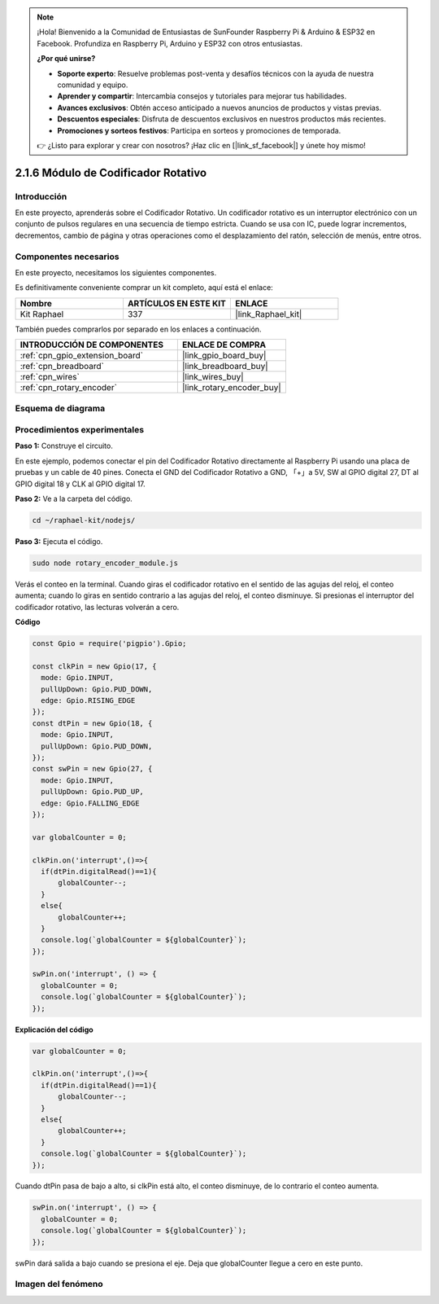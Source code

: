 .. note::

    ¡Hola! Bienvenido a la Comunidad de Entusiastas de SunFounder Raspberry Pi & Arduino & ESP32 en Facebook. Profundiza en Raspberry Pi, Arduino y ESP32 con otros entusiastas.

    **¿Por qué unirse?**

    - **Soporte experto**: Resuelve problemas post-venta y desafíos técnicos con la ayuda de nuestra comunidad y equipo.
    - **Aprender y compartir**: Intercambia consejos y tutoriales para mejorar tus habilidades.
    - **Avances exclusivos**: Obtén acceso anticipado a nuevos anuncios de productos y vistas previas.
    - **Descuentos especiales**: Disfruta de descuentos exclusivos en nuestros productos más recientes.
    - **Promociones y sorteos festivos**: Participa en sorteos y promociones de temporada.

    👉 ¿Listo para explorar y crear con nosotros? ¡Haz clic en [|link_sf_facebook|] y únete hoy mismo!

.. _2.1.6_js:

2.1.6 Módulo de Codificador Rotativo
========================================

Introducción
------------------

En este proyecto, aprenderás sobre el Codificador Rotativo. Un codificador 
rotativo es un interruptor electrónico con un conjunto de pulsos regulares 
en una secuencia de tiempo estricta. Cuando se usa con IC, puede lograr incrementos, 
decrementos, cambio de página y otras operaciones como el desplazamiento del ratón, 
selección de menús, entre otros.

Componentes necesarios
----------------------------

En este proyecto, necesitamos los siguientes componentes.

.. image:: ../img/Part_two_25.png

Es definitivamente conveniente comprar un kit completo, aquí está el enlace:

.. list-table::
    :widths: 20 20 20
    :header-rows: 1

    *   - Nombre
        - ARTÍCULOS EN ESTE KIT
        - ENLACE
    *   - Kit Raphael
        - 337
        - |link_Raphael_kit|

También puedes comprarlos por separado en los enlaces a continuación.

.. list-table::
    :widths: 30 20
    :header-rows: 1

    *   - INTRODUCCIÓN DE COMPONENTES
        - ENLACE DE COMPRA

    *   - :ref:`cpn_gpio_extension_board`
        - |link_gpio_board_buy|
    *   - :ref:`cpn_breadboard`
        - |link_breadboard_buy|
    *   - :ref:`cpn_wires`
        - |link_wires_buy|
    *   - :ref:`cpn_rotary_encoder`
        - |link_rotary_encoder_buy|

Esquema de diagrama
-------------------------

.. image:: ../img/image349.png
   :align: center

Procedimientos experimentales
---------------------------------

**Paso 1:** Construye el circuito.

.. image:: ../img/2.1.6_fritzing.png
   :align: center

En este ejemplo, podemos conectar el pin del Codificador Rotativo directamente al 
Raspberry Pi usando una placa de pruebas y un cable de 40 pines. Conecta el GND del 
Codificador Rotativo a GND, 「+」a 5V, SW al GPIO digital 27, DT al GPIO digital 18 
y CLK al GPIO digital 17.

**Paso 2:** Ve a la carpeta del código.

.. raw:: html

   <run></run>

.. code-block::

    cd ~/raphael-kit/nodejs/

**Paso 3:** Ejecuta el código.

.. raw:: html

   <run></run>

.. code-block::

    sudo node rotary_encoder_module.js

Verás el conteo en la terminal. 
Cuando giras el codificador rotativo en el sentido de las agujas del reloj, el conteo aumenta; 
cuando lo giras en sentido contrario a las agujas del reloj, el conteo disminuye. 
Si presionas el interruptor del codificador rotativo, las lecturas volverán a cero.


**Código**

.. code-block:: js

    const Gpio = require('pigpio').Gpio;

    const clkPin = new Gpio(17, {
      mode: Gpio.INPUT,
      pullUpDown: Gpio.PUD_DOWN,
      edge: Gpio.RISING_EDGE
    });
    const dtPin = new Gpio(18, {
      mode: Gpio.INPUT,
      pullUpDown: Gpio.PUD_DOWN,    
    });
    const swPin = new Gpio(27, {
      mode: Gpio.INPUT,
      pullUpDown: Gpio.PUD_UP,
      edge: Gpio.FALLING_EDGE
    });

    var globalCounter = 0;

    clkPin.on('interrupt',()=>{
      if(dtPin.digitalRead()==1){
          globalCounter--;
      }
      else{
          globalCounter++;
      }
      console.log(`globalCounter = ${globalCounter}`);
    });

    swPin.on('interrupt', () => {
      globalCounter = 0;
      console.log(`globalCounter = ${globalCounter}`);
    });


**Explicación del código**

.. code-block:: js

    var globalCounter = 0;

    clkPin.on('interrupt',()=>{
      if(dtPin.digitalRead()==1){
          globalCounter--;
      }
      else{
          globalCounter++;
      }
      console.log(`globalCounter = ${globalCounter}`);
    });

Cuando dtPin pasa de bajo a alto, si clkPin está alto, 
el conteo disminuye, 
de lo contrario el conteo aumenta.


.. code-block:: js

    swPin.on('interrupt', () => {
      globalCounter = 0;
      console.log(`globalCounter = ${globalCounter}`);
    });

swPin dará salida a bajo cuando se presiona el eje. 
Deja que globalCounter llegue a cero en este punto.


Imagen del fenómeno
------------------------

.. image:: ../img/2.1.6rotary_ecoder.JPG
   :align: center
